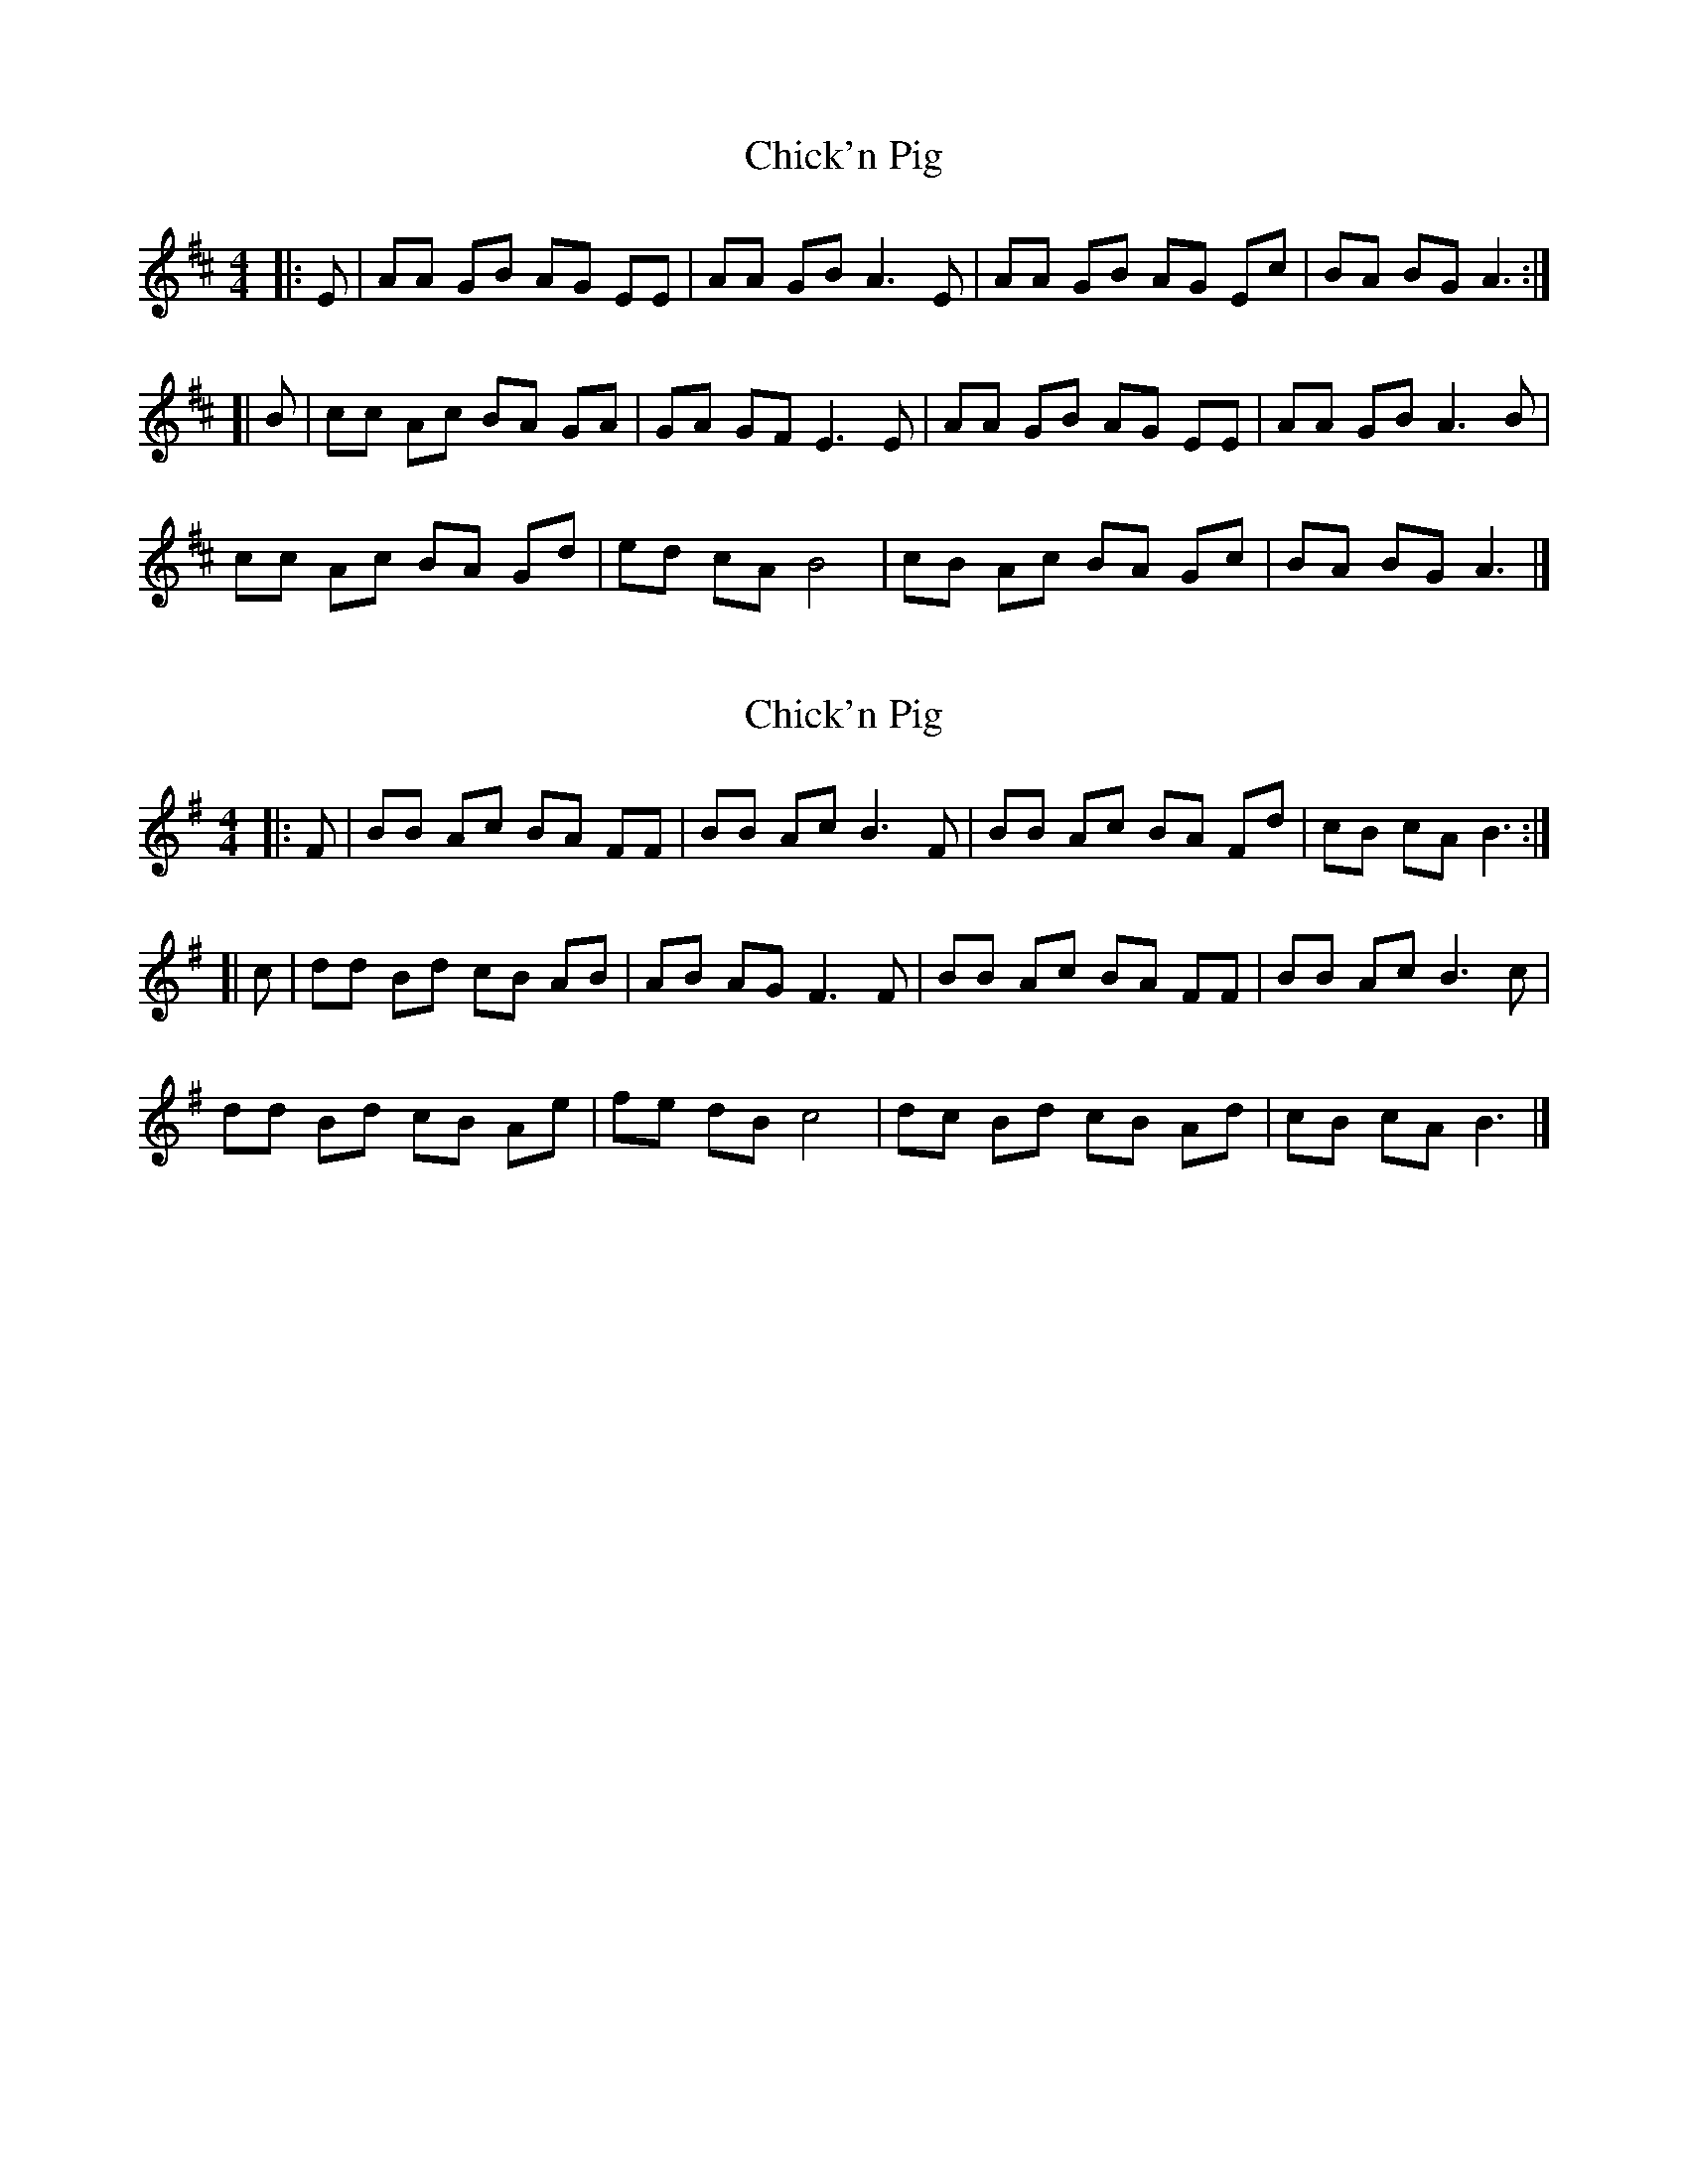 X: 1
T: Chick'n Pig
Z: gaitazampogna_32
S: https://thesession.org/tunes/7179#setting7179
R: reel
M: 4/4
L: 1/8
K: Dmaj
|: E | AA GB AG EE | AA GB A3 E |AA GB AG Ec | BA BG A3 :|
[| B | cc Ac BA GA | GA GF E3 E |AA GB AG EE | AA GB A3 B |
cc Ac BA Gd | ed cA B4 |cB Ac BA Gc | BA BG A3 |]
X: 2
T: Chick'n Pig
Z: swisspiper
S: https://thesession.org/tunes/7179#setting18728
R: reel
M: 4/4
L: 1/8
K: Emin
|: F | BB Ac BA FF | BB Ac B3 F |BB Ac BA Fd | cB cA B3 :|[| c | dd Bd cB AB | AB AG F3 F |BB Ac BA FF | BB Ac B3 c |dd Bd cB Ae | fe dB c4 |dc Bd cB Ad | cB cA B3 |]
